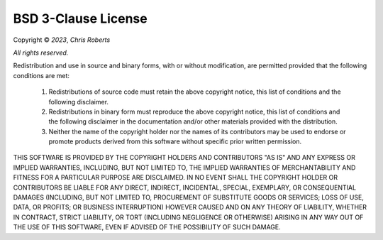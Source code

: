 BSD 3-Clause License
====================

Copyright © *2023*, *Chris Roberts*

*All rights reserved.*

Redistribution and use in source and binary forms, with or without
modification, are permitted provided that the following conditions are met:

   1. Redistributions of source code must retain the above copyright notice,
      this list of conditions and the following disclaimer.

   2. Redistributions in binary form must reproduce the above copyright notice,
      this list of conditions and the following disclaimer in the documentation
      and/or other materials provided with the distribution.

   3. Neither the name of the copyright holder nor the names of its
      contributors may be used to endorse or promote products derived from
      this software without specific prior written permission.

THIS SOFTWARE IS PROVIDED BY THE COPYRIGHT HOLDERS AND CONTRIBUTORS "AS IS" AND
ANY EXPRESS OR IMPLIED WARRANTIES, INCLUDING, BUT NOT LIMITED TO, THE IMPLIED
WARRANTIES OF MERCHANTABILITY AND FITNESS FOR A PARTICULAR PURPOSE ARE
DISCLAIMED. IN NO EVENT SHALL THE COPYRIGHT HOLDER OR CONTRIBUTORS BE LIABLE FOR
ANY DIRECT, INDIRECT, INCIDENTAL, SPECIAL, EXEMPLARY, OR CONSEQUENTIAL DAMAGES
(INCLUDING, BUT NOT LIMITED TO, PROCUREMENT OF SUBSTITUTE GOODS OR SERVICES;
LOSS OF USE, DATA, OR PROFITS; OR BUSINESS INTERRUPTION) HOWEVER CAUSED AND
ON ANY THEORY OF LIABILITY, WHETHER IN CONTRACT, STRICT LIABILITY, OR TORT
(INCLUDING NEGLIGENCE OR OTHERWISE) ARISING IN ANY WAY OUT OF THE USE OF THIS
SOFTWARE, EVEN IF ADVISED OF THE POSSIBILITY OF SUCH DAMAGE.
